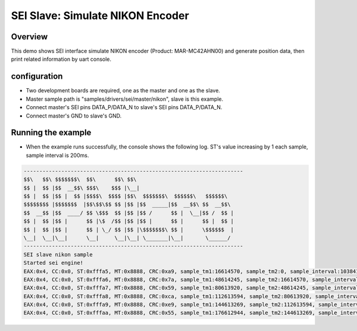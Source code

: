 .. _sei_slave_simulate_nikon_encoder:

SEI Slave: Simulate NIKON Encoder
==================================================================

Overview
----------

This demo shows SEI interface simulate NIKON encoder (Product: MAR-MC42AHN00) and generate position data, then print related information by uart console.

configuration
--------------

- Two development boards are required, one as the master and one as the slave.

- Master sample path is "samples/drivers/sei/master/nikon", slave is this example.

- Connect master's SEI pins DATA_P/DATA_N to slave's SEI pins DATA_P/DATA_N.

- Connect master's GND to slave's GND.

Running the example
-------------------

- When the example runs successfully, the console shows the following log. ST's value increasing by 1 each sample, sample interval is 200ms.


.. code-block:: console

   ----------------------------------------------------------------------
   $$\   $$\ $$$$$$$\  $$\      $$\ $$\
   $$ |  $$ |$$  __$$\ $$$\    $$$ |\__|
   $$ |  $$ |$$ |  $$ |$$$$\  $$$$ |$$\  $$$$$$$\  $$$$$$\   $$$$$$\
   $$$$$$$$ |$$$$$$$  |$$\$$\$$ $$ |$$ |$$  _____|$$  __$$\ $$  __$$\
   $$  __$$ |$$  ____/ $$ \$$$  $$ |$$ |$$ /      $$ |  \__|$$ /  $$ |
   $$ |  $$ |$$ |      $$ |\$  /$$ |$$ |$$ |      $$ |      $$ |  $$ |
   $$ |  $$ |$$ |      $$ | \_/ $$ |$$ |\$$$$$$$\ $$ |      \$$$$$$  |
   \__|  \__|\__|      \__|     \__|\__| \_______|\__|       \______/
   ----------------------------------------------------------------------
   SEI slave nikon sample
   Started sei engine!
   EAX:0x4, CC:0x0, ST:0xfffa5, MT:0x8888, CRC:0xa9, sample_tm1:16614570, sample_tm2:0, sample_interval:103841 us
   EAX:0x4, CC:0x0, ST:0xfffa6, MT:0x8888, CRC:0x7a, sample_tm1:48614245, sample_tm2:16614570, sample_interval:199997 us
   EAX:0x4, CC:0x0, ST:0xfffa7, MT:0x8888, CRC:0x59, sample_tm1:80613920, sample_tm2:48614245, sample_interval:199997 us
   EAX:0x4, CC:0x0, ST:0xfffa8, MT:0x8888, CRC:0xca, sample_tm1:112613594, sample_tm2:80613920, sample_interval:199997 us
   EAX:0x4, CC:0x0, ST:0xfffa9, MT:0x8888, CRC:0xe9, sample_tm1:144613269, sample_tm2:112613594, sample_interval:199997 us
   EAX:0x4, CC:0x0, ST:0xfffaa, MT:0x8888, CRC:0x55, sample_tm1:176612944, sample_tm2:144613269, sample_interval:199997 us

